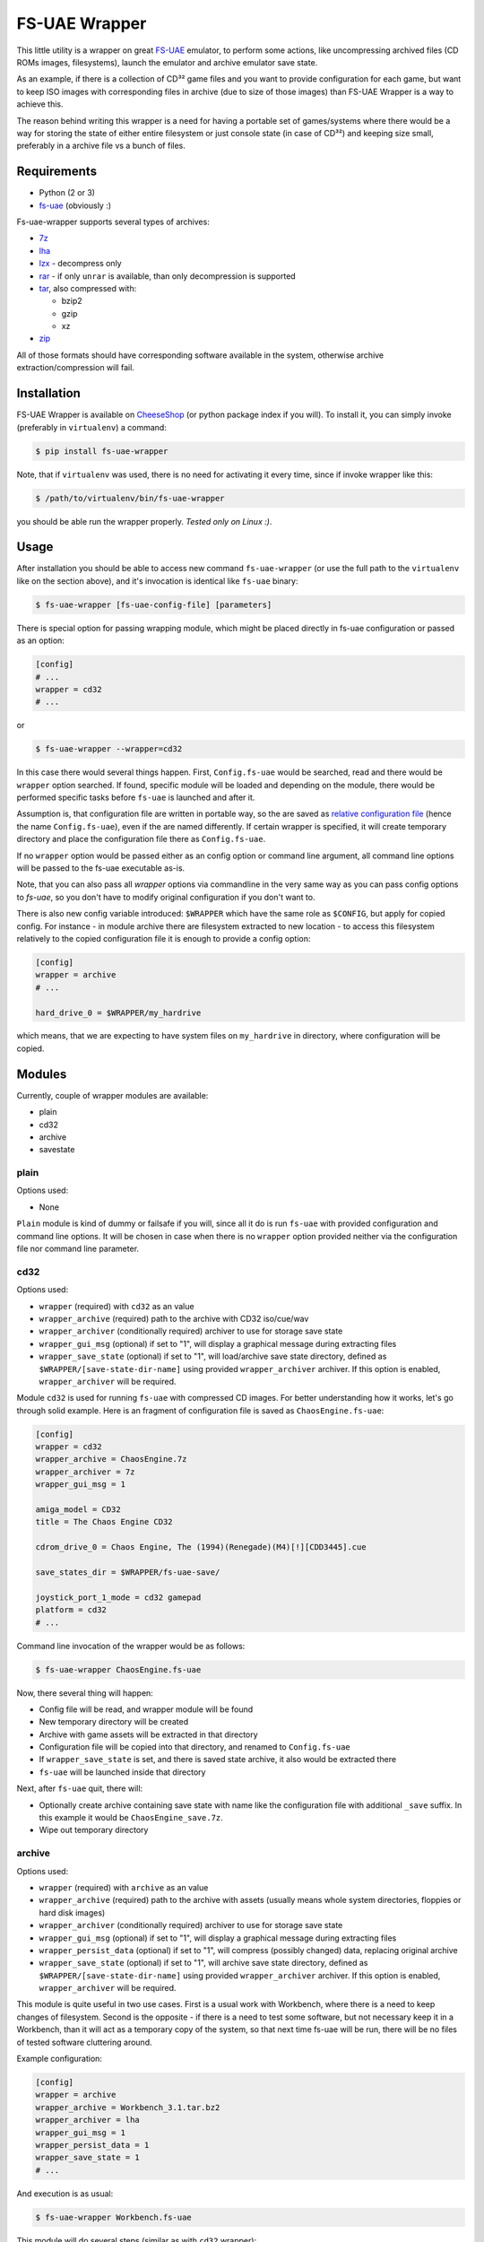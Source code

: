 ==============
FS-UAE Wrapper
==============

.. image:: https://travis-ci.org/gryf/fs-uae-wrapper.svg?branch=master
    :target: https://travis-ci.org/gryf/fs-uae-wrapper

.. image:: https://img.shields.io/pypi/v/fs-uae-wrapper.svg
    :target: https://pypi.python.org/pypi/fs-uae-wrapper

This little utility is a wrapper on great FS-UAE_ emulator, to perform some
actions, like uncompressing archived files (CD ROMs images, filesystems),
launch the emulator and archive emulator save state.

As an example, if there is a collection of CD³² game files and you want to
provide configuration for each game, but want to keep ISO images with
corresponding files in archive (due to size of those images) than FS-UAE
Wrapper is a way to achieve this.

The reason behind writing this wrapper is a need for having a portable set of
games/systems where there would be a way for storing the state of either entire
filesystem or just console state (in case of CD³²) and keeping size small,
preferably in a archive file vs a bunch of files.

Requirements
============

- Python (2 or 3)
- `fs-uae`_ (obviously :)

Fs-uae-wrapper supports several types of archives:

- `7z`_
- `lha`_
- `lzx`_ - decompress only
- `rar`_ - if only ``unrar`` is available, than only decompression is supported
- `tar`_, also compressed with:

  - bzip2
  - gzip
  - xz

- `zip`_

All of those formats should have corresponding software available in the
system, otherwise archive extraction/compression will fail.

Installation
============

FS-UAE Wrapper is available on `CheeseShop`_ (or python package index if you
will). To install it, you can simply invoke (preferably in ``virtualenv``) a
command:

.. code:: shell-session

   $ pip install fs-uae-wrapper

Note, that if ``virtualenv`` was used, there is no need for activating it every
time, since if invoke wrapper like this:

.. code:: shell-session

   $ /path/to/virtualenv/bin/fs-uae-wrapper

you should be able run the wrapper properly. *Tested only on Linux :)*.

Usage
=====

After installation you should be able to access new command ``fs-uae-wrapper``
(or use the full path to the ``virtualenv`` like on the section above), and it's
invocation is identical like ``fs-uae`` binary:

.. code:: shell-session

   $ fs-uae-wrapper [fs-uae-config-file] [parameters]

There is special option for passing wrapping module, which might be placed
directly in fs-uae configuration or passed as an option:

.. code:: ini

   [config]
   # ...
   wrapper = cd32
   # ...

or

.. code:: shell-session

   $ fs-uae-wrapper --wrapper=cd32

In this case there would several things happen. First, ``Config.fs-uae`` would
be searched, read and there would be ``wrapper`` option searched. If found,
specific module will be loaded and depending on the module, there would be
performed specific tasks before ``fs-uae`` is launched and after it.

Assumption is, that configuration file are written in portable way, so the are
saved as `relative configuration file`_ (hence the name ``Config.fs-uae``),
even if the are named differently. If certain wrapper is specified, it will
create temporary directory and place the configuration file there as
``Config.fs-uae``.

If no ``wrapper`` option would be passed either as an config option or
command line argument, all command line options will be passed to the fs-uae
executable as-is.

Note, that you can also pass all *wrapper* options via commandline in the very
same way as you can pass config options to `fs-uae`, so you don't have to
modify original configuration if you don't want to.

There is also new config variable introduced: ``$WRAPPER`` which have the same
role as ``$CONFIG``, but apply for copied config. For instance - in module
archive there are filesystem extracted to new location - to access this
filesystem relatively to the copied configuration file it is enough to provide
a config option:

.. code:: ini

   [config]
   wrapper = archive
   # ...

   hard_drive_0 = $WRAPPER/my_hardrive

which means, that we are expecting to have system files on ``my_hardrive`` in
directory, where configuration will be copied.

Modules
=======

Currently, couple of wrapper modules are available:

- plain
- cd32
- archive
- savestate

plain
-----

Options used:

* None

``Plain`` module is kind of dummy or failsafe if you will, since all it do is
run ``fs-uae`` with provided configuration and command line options. It will be
chosen in case when there is no ``wrapper`` option provided neither via the
configuration file nor command line parameter.

cd32
----

Options used:

* ``wrapper`` (required) with ``cd32`` as an value
* ``wrapper_archive`` (required) path to the archive with CD32 iso/cue/wav
* ``wrapper_archiver`` (conditionally required) archiver to use for storage
  save state
* ``wrapper_gui_msg`` (optional) if set to "1", will display a graphical
  message during extracting files
* ``wrapper_save_state`` (optional) if set to "1", will load/archive save state
  directory, defined as ``$WRAPPER/[save-state-dir-name]`` using provided
  ``wrapper_archiver`` archiver. If this option is enabled,
  ``wrapper_archiver`` will be required.

Module ``cd32`` is used for running ``fs-uae`` with compressed CD images. For
better understanding how it works, let's go through solid example. Here is an
fragment of configuration file is saved as ``ChaosEngine.fs-uae``:

.. code:: ini

   [config]
   wrapper = cd32
   wrapper_archive = ChaosEngine.7z
   wrapper_archiver = 7z
   wrapper_gui_msg = 1

   amiga_model = CD32
   title = The Chaos Engine CD32

   cdrom_drive_0 = Chaos Engine, The (1994)(Renegade)(M4)[!][CDD3445].cue

   save_states_dir = $WRAPPER/fs-uae-save/

   joystick_port_1_mode = cd32 gamepad
   platform = cd32
   # ...

Command line invocation of the wrapper would be as follows:

.. code:: shell-session

   $ fs-uae-wrapper ChaosEngine.fs-uae

Now, there several thing will happen:

- Config file will be read, and wrapper module will be found
- New temporary directory will be created
- Archive with game assets will be extracted in that directory
- Configuration file will be copied into that directory, and renamed to
  ``Config.fs-uae``
- If ``wrapper_save_state`` is set, and there is saved state archive, it also
  would be extracted there
- ``fs-uae`` will be launched inside that directory

Next, after ``fs-uae`` quit, there will:

- Optionally create archive containing save state with name like the
  configuration file with additional ``_save`` suffix. In this example it would
  be ``ChaosEngine_save.7z``.
- Wipe out temporary directory

archive
-------

Options used:

* ``wrapper`` (required) with ``archive`` as an value
* ``wrapper_archive`` (required) path to the archive with assets (usually means
  whole system directories, floppies or hard disk images)
* ``wrapper_archiver`` (conditionally required) archiver to use for storage
  save state
* ``wrapper_gui_msg`` (optional) if set to "1", will display a graphical
  message during extracting files
* ``wrapper_persist_data`` (optional) if set to "1", will compress (possibly
  changed) data, replacing original archive
* ``wrapper_save_state`` (optional) if set to "1", will archive save state
  directory, defined as ``$WRAPPER/[save-state-dir-name]`` using provided
  ``wrapper_archiver`` archiver. If this option is enabled,
  ``wrapper_archiver`` will be required.

This module is quite useful in two use cases. First is a usual work with
Workbench, where there is a need to keep changes of filesystem. Second is the
opposite - if there is a need to test some software, but not necessary keep it
in a Workbench, than it will act as a temporary copy of the system, so that
next time fs-uae will be run, there will be no files of tested software
cluttering around.

Example configuration:

.. code:: ini

   [config]
   wrapper = archive
   wrapper_archive = Workbench_3.1.tar.bz2
   wrapper_archiver = lha
   wrapper_gui_msg = 1
   wrapper_persist_data = 1
   wrapper_save_state = 1
   # ...

And execution is as usual:

.. code:: shell-session

   $ fs-uae-wrapper Workbench.fs-uae

This module will do several steps (similar as with ``cd32`` wrapper):

- create temporary directory
- extract provided in configuration archive
- extract save state (if ``wrapper_save_state`` is set to ``1`` and archive
  with save exists)
- copy configuration under name ``Config.fs-uae``
- run the fs-uae emulator
- optionally create archive with save state (if save state directory place is
  *not* a global one)
- optionally create new archive under the same name as the original one and
  replace it with original one.

savestate
---------

Options used:

* ``wrapper`` (required) with ``archive`` as an value
* ``wrapper_archiver`` (required) archiver to use for storage save state

This module is primarily used to run emulator with read only media attached
(like images of floppies or uncompressed CD-ROMs) and its purpose is to
preserve save state which will be created as an archive alongside with original
configuration file in selected archive format. Note, that there is required to
provide ``wrapper_archiver``, since option ``wrapper_save_state`` is implicitly
set to value ``1`` in this module.

Example configuration:

.. code:: ini

   [config]
   wrapper = savestate
   wrapper_archiver = 7z
   # ...

And execution is as usual:

.. code:: shell-session

   $ fs-uae-wrapper Sanity-Arte.fs-uae

The steps would be as follows:

- create temporary directory
- extract save state (if ``wrapper_save_state`` is set to ``1`` and archive
  with save exists)
- copy configuration under name ``Config.fs-uae``
- run the fs-uae emulator
- optionally create archive with save state (if save state directory place is
  *not* a global one)

License
=======

This work is licensed on 3-clause BSD license. See LICENSE file for details.

.. _fs-uae: https://fs-uae.net/
.. _relative configuration file: https://fs-uae.net/configuration-files
.. _rar: http://www.rarlab.com/rar_add.htm
.. _7z: http://p7zip.sourceforge.net/
.. _lha: http://lha.sourceforge.jp
.. _lzx: http://aminet.net/package/misc/unix/unlzx.c.readme
.. _tar: https://www.gnu.org/software/tar/
.. _zip: http://www.info-zip.org
.. _CheeseShop: https://pypi.python.org/pypi/fs-/fs-uae-wrapperuae-wrapper


